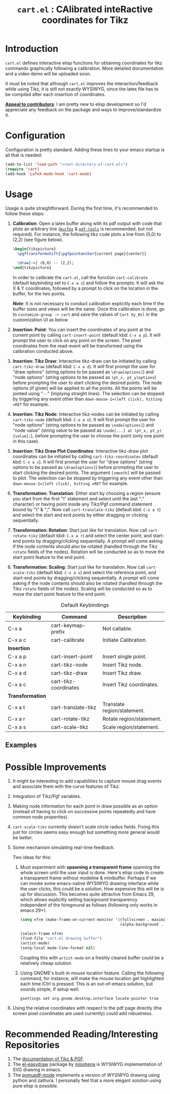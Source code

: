 #+TITLE: =cart.el= : CAlibrated inteRactive coordinates for Tikz
#+STARTUP: indent

* Introduction
=cart.el= defines interactive elisp functions for obtaining coordinates for tikz commands graphically following a calibration. More detailed documentation and a video demo will be uploaded soon.

It must be noted that although =cart.el= improves the interaction/feedback while using Tikz, it is still not exactly WYSIWYG, since the latex file has to be compiled after each insertion of coordinates.

*_Appeal to contributors_*: I am pretty new to elisp development so I'd appreciate any feedback on the package and ways to improve/standardize it. 

* Configuration
Configuration is pretty standard. Adding these lines to your emacs startup is all that is needed:
#+begin_src emacs-lisp :tangle yes
  (add-to-list 'load-path "<root-directory-of-cart.el>")
  (require 'cart)
  (add-hook 'LaTeX-mode-hook 'cart-mode)
#+end_src

* Usage
Usage is quite straightforward. During the first time, it's recommended to follow these steps:
1. *Calibration*: Open a latex buffer along with its pdf output with code that plots an arbitrary line ([[https://www.gnu.org/software/auctex/][=AucTex=]] & [[https://github.com/vedang/pdf-tools][=pdf-tools=]] is recommended, but not required).
   For instance, the following tikz code plots a line from (0,0) to (2,2) (see figure below).
   #+begin_src latex
     \begin{tikzpicture}
       \pgftransformshift{\pgfpointanchor{current page}{center}}

       \draw[->] (0,0) -- (2,2);
     \end{tikzpicture}
   #+end_src
   #+CAPTION: Sample of the line drawn by the code above
   #+ATTR_HTML: :width 800px
   #+ATTR_LATEX: :width 400px
   #+ATTR_ORG: :width 100px
   [[./figs/fig1.png]]

   In order to calibrate the =cart.el=, call the function =cart-calibrate= (default keybinding set to =C-x a c=) and follow the prompts. It will ask the X & Y coordinates, followed by a prompt to click on the location in the buffer, for the two points.

   */Note/*: It is not necessary to conduct calibration explicitly each time if the buffer sizes and views will be the same. Once this calibration is done, go to =customize-group -> cart= and save the values of =Cart Xy_0sl= in the customization UI as below.
   #+CAPTION: Saving calibration in the customization UI
   #+ATTR_HTML: :width 600px
   #+ATTR_LATEX: :width 200px
   #+ATTR_ORG: :width 50px
   [[./figs/fig2.png]]

2. *Insertion: Point*: You can insert the coordinates of any point at the current point by calling =cart-insert-point= (default kbd: =C-x a p=). It will prompt the user to click on any point on the screen. The pixel coordinates from the read-event will be transformed using the calibration conducted above.

3. *Insertion: Tikz Draw*: Interactive tikz-draw can be initiated by calling =cart-tikz-draw= (default kbd: =C-x a d=). It will first prompt the user for "draw options" (string options to be passed as =\draw[options]=) and "node options" (string options to be passed as =(pt_x, pt_y)options=) before prompting the user to start clicking the desired points. The node options (if given) will be applied to all the points. All the points will be jointed using "=--=" (implying straight lines). The selection can be stopped by triggering any event other than =down-mouse-1=(left click), hitting =RET= for example. 

4. *Insertion: Tikz Node*: Interactive tikz-nodes can be initiated by calling =cart-tikz-node= (default kbd: =C-x a n=). It will first prompt the user for "node options" (string options to be passed as =\node[options]=) and "node value" (string value to be passed as =\node[...] at (pt_x, pt_y) {value};=), before prompting the user to choose the point (only one point in this case).

5. *Insertion: Tikz Draw Plot Coordinates*: Interactive tikz-draw plot coordinates can be initiated by calling =cart-tikz-coordinates= (default kbd: =C-x a c=). It will first prompt the user for "draw options" (string options to be passed as =\draw[options]=) before prompting the user to start clicking the desired points. The argument =[smooth]= will be passed to plot. The selection can be stopped by triggering any event other than =down-mouse-1=(left click), hitting =RET= for example.

6. *Transformation: Translation*: Either start by choosing a region (ensure you start from the first "\" statement and select until the last ";" character) or having point inside any Tikz/Pgf command statement bound by "\" & ";". Now call =cart-translate-tikz= (default kbd: =C-x a t=) and select the start and end points by either dragging or clicking sequentially.

7. *Transformation: Rotation*: Start just like for translation. Now call =cart-rotate-tikz= (default kbd: =C-x a r=) and select the center point, and start-end points by dragging/clicking sequentially. A prompt will come asking if the node contents should also be rotated (handled through the Tikz =rotate= fields of the nodes). Rotation will be conducted so as to move the start point feature to the end point.

8. *Transformation: Scaling*: Start just like for translation. Now call =cart-scale-tikz= (default kbd: =C-x a s=) and select the reference point, and start-end points by dragging/clicking sequentially. A prompt will come asking if the node contents should also be rotated (handled through the Tikz =rotate= fields of the nodes). Scaling will be conducted so as to move the start point feature to the end point.


#+CAPTION: Default Keybindings
| Keybinding       | Command               | Description                 |
|------------------+-----------------------+-----------------------------|
| C-x a            | cart-keymap-prefix    | Not callable.               |
| C-x a c          | cart-calibrate        | Initiate Calibration.       |
|------------------+-----------------------+-----------------------------|
| *Insertion*      |                       |                             |
|------------------+-----------------------+-----------------------------|
| C-x a p          | cart-insert-point     | Insert single point.        |
| C-x a n          | cart-tikz-node        | Insert Tikz node.           |
| C-x a d          | cart-tikz-draw        | Insert Tikz draw.           |
| C-x a c          | cart-tikz-coordinates | Insert Tikz coordinates.    |
|------------------+-----------------------+-----------------------------|
| *Transformation* |                       |                             |
|------------------+-----------------------+-----------------------------|
| C-x a t          | cart-translate-tikz   | Translate region/statement. |
| C-x a r          | cart-rotate-tikz      | Rotate region/statement.    |
| C-x a s          | cart-scale-tikz       | Scale region/statement.     |
** Examples
#+CAPTION: Example 1 of a graphic drawn using =tikz= and =cart.el=
#+ATTR_HTML: :width 800px
#+ATTR_LATEX: :width 400px
#+ATTR_ORG: :width 100px
[[./figs/fig3.png]]
#+CAPTION: Example 2 of a graphic drawn using =tikz= and =cart.el=
#+ATTR_HTML: :width 800px
#+ATTR_LATEX: :width 400px
#+ATTR_ORG: :width 100px
[[./figs/fig4.png]]

* Possible Improvements
1. It might be interesting to add capabilities to capture mouse drag events and associate them with the curve features of Tikz.
2. Integration of Tikz/Pgf variables.
3. Making node information for each point in draw possible as an option (instead of having to click on successive points repeatedly and have common node properties).
4. =cart-scale-tikz= currently doesn't scale circle radius fields. Fixing this just for circles seems easy enough but something more general would be better.
5. Some mechanism simulating real-time feedback.
   
   Two ideas for this:
   1. Must experiment with *spawning a transparent frame* spanning the whole screen until the user input is done. Here's elisp code to create a transparent frame without modeline & minibuffer. Perhaps if we can invoke some emacs-native WYSIWYG drawing interface while the user clicks, this could be a solution. How expensive this will be is up for discussion.
      This becomes quite attractive from Emacs 29, which allows explicitly setting background transparency independent of the foreground as follows (following only works in emacs 29+).
      #+begin_src emacs-lisp :results none
        (setq nfrm (make-frame-on-current-monitor '((fullscreen . maximized)
                                                    (alpha-background . 80))))

        (select-frame nfrm)
        (find-file "cart.el drawing buffer")
        (artist-mode)
        (setq-local mode-line-format nil)
      #+end_src
      Coupling this with =artist-mode= on a freshly cleared buffer could be a relatively cheap solution.

   2. Using GNOME's built-in mouse location feature. Calling the following command, for instance, will make the mouse location get highlighted each time lCtrl is pressed. This is an out-of-emacs solution, but sounds simple, if setup well.
      #+begin_src sh
        gsettings set org.gnome.desktop.interface locate-pointer true
      #+end_src
6. Using the relative coordinates with respect to the pdf page directly (the screen pixel coordinates are used currently) could add robustness.

* Recommended Reading/Interesting Repositories
1. The [[https://pgf-tikz.github.io/pgf/pgfmanual.pdf][documentation of Tikz & PGF]].
2. The [[https://github.com/misohena/el-easydraw][el-easydraw]] package by [[https://github.com/misohena][misohena]] is WYSIWYG implementation of SVG drawing in emacs.
3. The [[https://github.com/dalanicolai/pymupdf-mode.el][pymupdf-mode]] implements a version of WYSIWYG drawing using python and zathura. I personally feel that a more elegant solution using pure elisp is possible.
